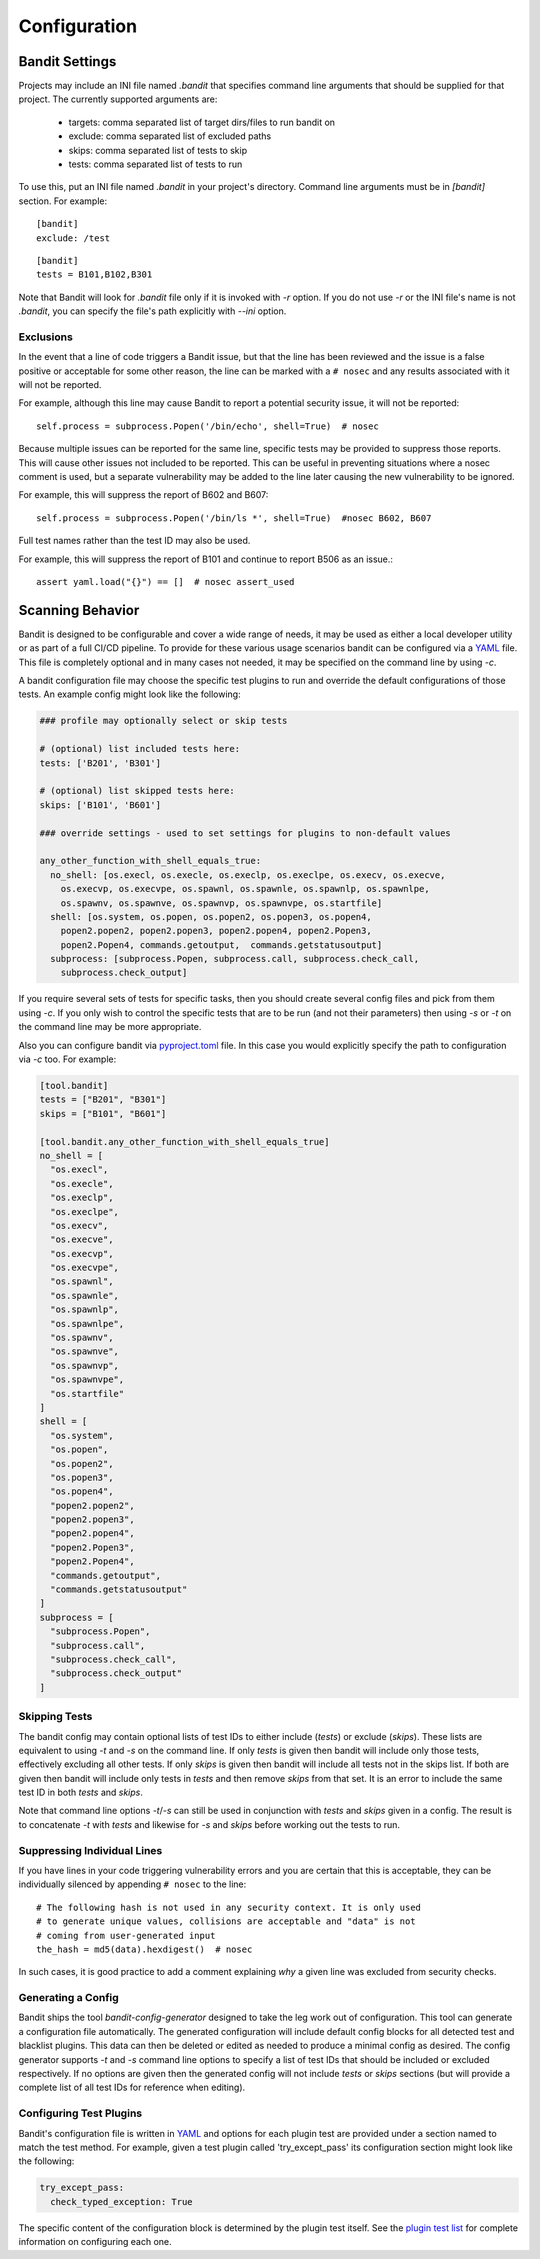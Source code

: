 Configuration
=============

---------------
Bandit Settings
---------------

Projects may include an INI file named `.bandit` that specifies command line
arguments that should be supplied for that project. The currently supported
arguments are:

 - targets: comma separated list of target dirs/files to run bandit on
 - exclude: comma separated list of excluded paths
 - skips: comma separated list of tests to skip
 - tests: comma separated list of tests to run

To use this, put an INI file named `.bandit` in your project's directory.
Command line arguments must be in `[bandit]` section.
For example:

::

   [bandit]
   exclude: /test

::

   [bandit]
   tests = B101,B102,B301


Note that Bandit will look for `.bandit` file only if it is invoked with `-r` option.
If you do not use `-r` or the INI file's name is not `.bandit`, you can specify
the file's path explicitly with `--ini` option.

Exclusions
----------
In the event that a line of code triggers a Bandit issue, but that the line
has been reviewed and the issue is a false positive or acceptable for some
other reason, the line can be marked with a ``# nosec`` and any results
associated with it will not be reported.

For example, although this line may cause Bandit to report a potential
security issue, it will not be reported::

    self.process = subprocess.Popen('/bin/echo', shell=True)  # nosec

Because multiple issues can be reported for the same line, specific tests may
be provided to suppress those reports. This will cause other issues not
included to be reported. This can be useful in preventing situations where a
nosec comment is used, but a separate vulnerability may be added to the line
later causing the new vulnerability to be ignored.

For example, this will suppress the report of B602 and B607::

    self.process = subprocess.Popen('/bin/ls *', shell=True)  #nosec B602, B607

Full test names rather than the test ID may also be used.

For example, this will suppress the report of B101 and continue to report B506
as an issue.::

    assert yaml.load("{}") == []  # nosec assert_used

-----------------
Scanning Behavior
-----------------

Bandit is designed to be configurable and cover a wide range of needs, it may
be used as either a local developer utility or as part of a full CI/CD
pipeline. To provide for these various usage scenarios bandit can be configured
via a `YAML <http://yaml.org/>`_ file. This file is completely optional and in
many cases not needed, it may be specified on the command line by using `-c`.

A bandit configuration file may choose the specific test plugins to run and
override the default configurations of those tests. An example config might
look like the following:

.. code-block:: yaml

  ### profile may optionally select or skip tests

  # (optional) list included tests here:
  tests: ['B201', 'B301']

  # (optional) list skipped tests here:
  skips: ['B101', 'B601']

  ### override settings - used to set settings for plugins to non-default values

  any_other_function_with_shell_equals_true:
    no_shell: [os.execl, os.execle, os.execlp, os.execlpe, os.execv, os.execve,
      os.execvp, os.execvpe, os.spawnl, os.spawnle, os.spawnlp, os.spawnlpe,
      os.spawnv, os.spawnve, os.spawnvp, os.spawnvpe, os.startfile]
    shell: [os.system, os.popen, os.popen2, os.popen3, os.popen4,
      popen2.popen2, popen2.popen3, popen2.popen4, popen2.Popen3,
      popen2.Popen4, commands.getoutput,  commands.getstatusoutput]
    subprocess: [subprocess.Popen, subprocess.call, subprocess.check_call,
      subprocess.check_output]

If you require several sets of tests for specific tasks, then you should create
several config files and pick from them using `-c`. If you only wish to control
the specific tests that are to be run (and not their parameters) then using
`-s` or `-t` on the command line may be more appropriate.

Also you can configure bandit via
`pyproject.toml <https://www.python.org/dev/peps/pep-0518/>`_ file. In this
case you would explicitly specify the path to configuration via `-c` too.
For example:

.. code-block:: TOML

  [tool.bandit]
  tests = ["B201", "B301"]
  skips = ["B101", "B601"]

  [tool.bandit.any_other_function_with_shell_equals_true]
  no_shell = [
    "os.execl",
    "os.execle",
    "os.execlp",
    "os.execlpe",
    "os.execv",
    "os.execve",
    "os.execvp",
    "os.execvpe",
    "os.spawnl",
    "os.spawnle",
    "os.spawnlp",
    "os.spawnlpe",
    "os.spawnv",
    "os.spawnve",
    "os.spawnvp",
    "os.spawnvpe",
    "os.startfile"
  ]
  shell = [
    "os.system",
    "os.popen",
    "os.popen2",
    "os.popen3",
    "os.popen4",
    "popen2.popen2",
    "popen2.popen3",
    "popen2.popen4",
    "popen2.Popen3",
    "popen2.Popen4",
    "commands.getoutput",
    "commands.getstatusoutput"
  ]
  subprocess = [
    "subprocess.Popen",
    "subprocess.call",
    "subprocess.check_call",
    "subprocess.check_output"
  ]


Skipping Tests
--------------
The bandit config may contain optional lists of test IDs to either include
(`tests`) or exclude (`skips`). These lists are equivalent to using `-t` and
`-s` on the command line. If only `tests` is given then bandit will include
only those tests, effectively excluding all other tests. If only `skips`
is given then bandit will include all tests not in the skips list. If both are
given then bandit will include only tests in `tests` and then remove `skips`
from that set. It is an error to include the same test ID in both `tests` and
`skips`.

Note that command line options `-t`/`-s` can still be used in conjunction with
`tests` and `skips` given in a config. The result is to concatenate `-t` with
`tests` and likewise for `-s` and `skips` before working out the tests to run.

Suppressing Individual Lines
----------------------------

If you have lines in your code triggering vulnerability errors and you are
certain that this is acceptable, they can be individually silenced by appending
``# nosec`` to the line::

    # The following hash is not used in any security context. It is only used
    # to generate unique values, collisions are acceptable and "data" is not
    # coming from user-generated input
    the_hash = md5(data).hexdigest()  # nosec


In such cases, it is good practice to add a comment explaining *why* a given
line was excluded from security checks.

Generating a Config
-------------------
Bandit ships the tool `bandit-config-generator` designed to take the leg work
out of configuration. This tool can generate a configuration file
automatically. The generated configuration will include default config blocks
for all detected test and blacklist plugins. This data can then be deleted or
edited as needed to produce a minimal config as desired. The config generator
supports `-t` and `-s` command line options to specify a list of test IDs that
should be included or excluded respectively. If no options are given then the
generated config will not include `tests` or `skips` sections (but will provide
a complete list of all test IDs for reference when editing).

Configuring Test Plugins
------------------------
Bandit's configuration file is written in `YAML <http://yaml.org/>`_ and options
for each plugin test are provided under a section named to match the test
method. For example, given a test plugin called 'try_except_pass' its
configuration section might look like the following:

.. code-block:: yaml

    try_except_pass:
      check_typed_exception: True

The specific content of the configuration block is determined by the plugin
test itself. See the `plugin test list <plugins/index.html>`_ for complete
information on configuring each one.
